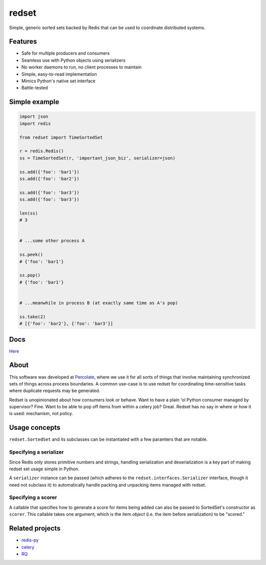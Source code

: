 redset
======

|PyPI version| |build status| |Coverage Status|

Simple, generic sorted sets backed by Redis that can be used to
coordinate distributed systems.

Features
--------

-  Safe for multiple producers and consumers
-  Seamless use with Python objects using serializers
-  No worker daemons to run, no client processes to maintain
-  Simple, easy-to-read implementation
-  Mimics Python's native set interface
-  Battle-tested

Simple example
--------------

.. code:: python

    import json
    import redis

    from redset import TimeSortedSet

    r = redis.Redis()
    ss = TimeSortedSet(r, 'important_json_biz', serializer=json)

    ss.add({'foo': 'bar1'})
    ss.add({'foo': 'bar2'})
     
    ss.add({'foo': 'bar3'})
    ss.add({'foo': 'bar3'})

    len(ss)
    # 3


    # ...some other process A

    ss.peek()
    # {'foo': 'bar1'}

    ss.pop()
    # {'foo': 'bar1'}


    # ...meanwhile in process B (at exactly same time as A's pop)

    ss.take(2)
    # [{'foo': 'bar2'}, {'foo': 'bar3'}]

Docs
----

`Here <http://redset.readthedocs.org/en/latest/>`__

About
-----

This software was developed at `Percolate <https://percolate.com>`__,
where we use it for all sorts of things that involve maintaining
synchronized sets of things across process boundaries. A common use-case
is to use redset for coordinating time-sensitive tasks where duplicate
requests may be generated.

Redset is unopinionated about how consumers look or behave. Want to have
a plain 'ol Python consumer managed by supervisor? Fine. Want to be able
to pop off items from within a celery job? Great. Redset has no say in
where or how it is used: mechanism, not policy.

Usage concepts
--------------

``redset.SortedSet`` and its subclasses can be instantiated with a few
paramters that are notable.

Specifying a serializer
~~~~~~~~~~~~~~~~~~~~~~~

Since Redis only stores primitive numbers and strings, handling
serialization and deserialization is a key part of making redset set
usage simple in Python.

A ``serializer`` instance can be passed (which adheres to the
``redset.interfaces.Serializer`` interface, though it need not subclass
it) to automatically handle packing and unpacking items managed with
redset.

Specifying a scorer
~~~~~~~~~~~~~~~~~~~

A callable that specifies how to generate a score for items being added
can also be passed to SortedSet's constructor as ``scorer``. This
callable takes one argument, which is the item *object* (i.e. the item
before serialization) to be "scored."

Related projects
----------------

-  `redis-py <https://github.com/andymccurdy/redis-py>`__
-  `celery <https://github.com/celery/celery>`__
-  `RQ <http://python-rq.org/>`__

.. |PyPI version| image:: https://badge.fury.io/py/redset.png
   :target: http://badge.fury.io/py/redset
.. |build status| image:: https://travis-ci.org/percolate/redset.png?branch=master
   :target: https://travis-ci.org/percolate/redset
.. |Coverage Status| image:: https://coveralls.io/repos/percolate/redset/badge.png?branch=master
   :target: https://coveralls.io/r/percolate/redset?branch=master
